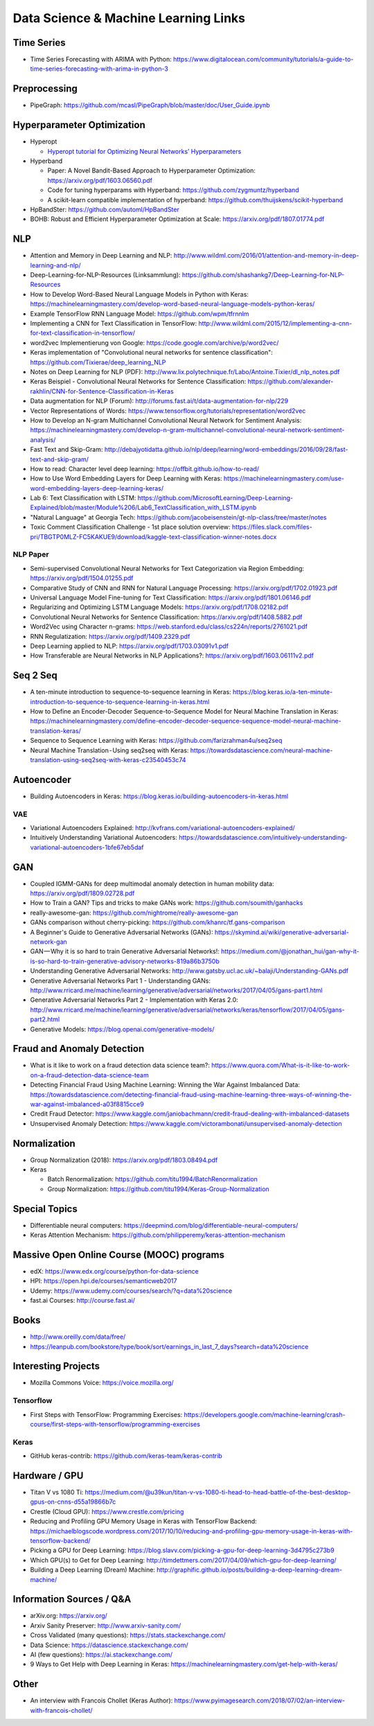 Data Science & Machine Learning Links
=====================================

Time Series
-----------

-  Time Series Forecasting with ARIMA with Python:
   https://www.digitalocean.com/community/tutorials/a-guide-to-time-series-forecasting-with-arima-in-python-3

Preprocessing
-------------

-  PipeGraph:
   https://github.com/mcasl/PipeGraph/blob/master/doc/User_Guide.ipynb

Hyperparameter Optimization
---------------------------

-  Hyperopt

   -  `Hyperopt tutorial for Optimizing Neural Networks’
      Hyperparameters <https://medium.com/vooban-ai/hyperopt-tutorial-for-optimizing-neural-networks-hyperparameters-e3102814b919>`__

-  Hyperband

   -  Paper: A Novel Bandit-Based Approach to Hyperparameter
      Optimization: https://arxiv.org/pdf/1603.06560.pdf
   -  Code for tuning hyperparams with Hyperband:
      https://github.com/zygmuntz/hyperband
   -  A scikit-learn compatible implementation of hyperband:
      https://github.com/thuijskens/scikit-hyperband

-  HpBandSter: https://github.com/automl/HpBandSter
-  BOHB: Robust and Efficient Hyperparameter Optimization at Scale:
   https://arxiv.org/pdf/1807.01774.pdf

NLP
---

-  Attention and Memory in Deep Learning and NLP:
   http://www.wildml.com/2016/01/attention-and-memory-in-deep-learning-and-nlp/
-  Deep-Learning-for-NLP-Resources (Linksammlung):
   https://github.com/shashankg7/Deep-Learning-for-NLP-Resources
-  How to Develop Word-Based Neural Language Models in Python with
   Keras:
   https://machinelearningmastery.com/develop-word-based-neural-language-models-python-keras/
-  Example TensorFlow RNN Language Model: https://github.com/wpm/tfrnnlm
-  Implementing a CNN for Text Classification in TensorFlow:
   http://www.wildml.com/2015/12/implementing-a-cnn-for-text-classification-in-tensorflow/
-  word2vec Implementierung von Google:
   https://code.google.com/archive/p/word2vec/
-  Keras implementation of "Convolutional neural networks for sentence
   classification": https://github.com/Tixierae/deep_learning_NLP
-  Notes on Deep Learning for NLP (PDF):
   http://www.lix.polytechnique.fr/Labo/Antoine.Tixier/dl_nlp_notes.pdf
-  Keras Beispiel - Convolutional Neural Networks for Sentence
   Classification:
   https://github.com/alexander-rakhlin/CNN-for-Sentence-Classification-in-Keras
-  Data augmentation for NLP (Forum):
   http://forums.fast.ai/t/data-augmentation-for-nlp/229
-  Vector Representations of Words:
   https://www.tensorflow.org/tutorials/representation/word2vec
-  How to Develop an N-gram Multichannel Convolutional Neural Network
   for Sentiment Analysis:
   https://machinelearningmastery.com/develop-n-gram-multichannel-convolutional-neural-network-sentiment-analysis/
-  Fast Text and Skip-Gram:
   http://debajyotidatta.github.io/nlp/deep/learning/word-embeddings/2016/09/28/fast-text-and-skip-gram/
-  How to read: Character level deep learning:
   https://offbit.github.io/how-to-read/
-  How to Use Word Embedding Layers for Deep Learning with Keras:
   https://machinelearningmastery.com/use-word-embedding-layers-deep-learning-keras/
-  Lab 6: Text Classification with LSTM:
   https://github.com/MicrosoftLearning/Deep-Learning-Explained/blob/master/Module%206/Lab6_TextClassification_with_LSTM.ipynb
-  "Natural Language" at Georgia Tech:
   https://github.com/jacobeisenstein/gt-nlp-class/tree/master/notes
-  Toxic Comment Classification Challenge - 1st place solution overview:
   https://files.slack.com/files-pri/TBGTP0MLZ-FC5KAKUE9/download/kaggle-text-classification-winner-notes.docx

NLP Paper
~~~~~~~~~

-  Semi-supervised Convolutional Neural Networks for Text Categorization
   via Region Embedding: https://arxiv.org/pdf/1504.01255.pdf
-  Comparative Study of CNN and RNN for Natural Language Processing:
   https://arxiv.org/pdf/1702.01923.pdf
-  Universal Language Model Fine-tuning for Text Classification:
   https://arxiv.org/pdf/1801.06146.pdf
-  Regularizing and Optimizing LSTM Language Models:
   https://arxiv.org/pdf/1708.02182.pdf
-  Convolutional Neural Networks for Sentence Classification:
   https://arxiv.org/pdf/1408.5882.pdf
-  Word2Vec using Character n-grams:
   https://web.stanford.edu/class/cs224n/reports/2761021.pdf
-  RNN Regulatization: https://arxiv.org/pdf/1409.2329.pdf
-  Deep Learning applied to NLP: https://arxiv.org/pdf/1703.03091v1.pdf
-  How Transferable are Neural Networks in NLP Applications?:
   https://arxiv.org/pdf/1603.06111v2.pdf

Seq 2 Seq
---------

-  A ten-minute introduction to sequence-to-sequence learning in Keras:
   https://blog.keras.io/a-ten-minute-introduction-to-sequence-to-sequence-learning-in-keras.html
-  How to Define an Encoder-Decoder Sequence-to-Sequence Model for
   Neural Machine Translation in Keras:
   https://machinelearningmastery.com/define-encoder-decoder-sequence-sequence-model-neural-machine-translation-keras/
-  Sequence to Sequence Learning with Keras:
   https://github.com/farizrahman4u/seq2seq
-  Neural Machine Translation - Using seq2seq with Keras:
   https://towardsdatascience.com/neural-machine-translation-using-seq2seq-with-keras-c23540453c74

Autoencoder
-----------

-  Building Autoencoders in Keras:
   https://blog.keras.io/building-autoencoders-in-keras.html

VAE
~~~

-  Variational Autoencoders Explained:
   http://kvfrans.com/variational-autoencoders-explained/
-  Intuitively Understanding Variational Autoencoders:
   https://towardsdatascience.com/intuitively-understanding-variational-autoencoders-1bfe67eb5daf

GAN
---

-  Coupled IGMM-GANs for deep multimodal anomaly detection in human
   mobility data: https://arxiv.org/pdf/1809.02728.pdf
-  How to Train a GAN? Tips and tricks to make GANs work:
   https://github.com/soumith/ganhacks
-  really-awesome-gan: https://github.com/nightrome/really-awesome-gan
-  GANs comparison without cherry-picking:
   https://github.com/khanrc/tf.gans-comparison
-  A Beginner's Guide to Generative Adversarial Networks (GANs):
   https://skymind.ai/wiki/generative-adversarial-network-gan
-  GAN — Why it is so hard to train Generative Adversarial Networks!:
   https://medium.com/@jonathan_hui/gan-why-it-is-so-hard-to-train-generative-advisory-networks-819a86b3750b
-  Understanding Generative Adversarial Networks:
   http://www.gatsby.ucl.ac.uk/~balaji/Understanding-GANs.pdf
-  Generative Adversarial Networks Part 1 - Understanding GANs:
   http://www.rricard.me/machine/learning/generative/adversarial/networks/2017/04/05/gans-part1.html
-  Generative Adversarial Networks Part 2 - Implementation with Keras
   2.0:
   http://www.rricard.me/machine/learning/generative/adversarial/networks/keras/tensorflow/2017/04/05/gans-part2.html
-  Generative Models: https://blog.openai.com/generative-models/

Fraud and Anomaly Detection
---------------------------

-  What is it like to work on a fraud detection data science team?:
   https://www.quora.com/What-is-it-like-to-work-on-a-fraud-detection-data-science-team
-  Detecting Financial Fraud Using Machine Learning: Winning the War
   Against Imbalanced Data:
   https://towardsdatascience.com/detecting-financial-fraud-using-machine-learning-three-ways-of-winning-the-war-against-imbalanced-a03f8815cce9
-  Credit Fraud Detector:
   https://www.kaggle.com/janiobachmann/credit-fraud-dealing-with-imbalanced-datasets
-  Unsupervised Anomaly Detection:
   https://www.kaggle.com/victorambonati/unsupervised-anomaly-detection

Normalization
-------------

-  Group Normalization (2018): https://arxiv.org/pdf/1803.08494.pdf
-  Keras

   -  Batch Renormalization:
      https://github.com/titu1994/BatchRenormalization
   -  Group Normalization:
      https://github.com/titu1994/Keras-Group-Normalization

Special Topics
--------------

-  Differentiable neural computers:
   https://deepmind.com/blog/differentiable-neural-computers/
-  Keras Attention Mechanism:
   https://github.com/philipperemy/keras-attention-mechanism

Massive Open Online Course (MOOC) programs
------------------------------------------

-  edX: https://www.edx.org/course/python-for-data-science
-  HPI: https://open.hpi.de/courses/semanticweb2017
-  Udemy: https://www.udemy.com/courses/search/?q=data%20science
-  fast.ai Courses: http://course.fast.ai/

Books
-----

-  http://www.oreilly.com/data/free/
-  https://leanpub.com/bookstore/type/book/sort/earnings_in_last_7_days?search=data%20science

Interesting Projects
--------------------

-  Mozilla Commons Voice: https://voice.mozilla.org/

Tensorflow
~~~~~~~~~~

-  First Steps with TensorFlow: Programming Exercises:
   https://developers.google.com/machine-learning/crash-course/first-steps-with-tensorflow/programming-exercises

Keras
~~~~~

-  GitHub keras-contrib: https://github.com/keras-team/keras-contrib

Hardware / GPU
--------------

-  Titan V vs 1080 Ti:
   https://medium.com/@u39kun/titan-v-vs-1080-ti-head-to-head-battle-of-the-best-desktop-gpus-on-cnns-d55a19866b7c
-  Crestle (Cloud GPU): https://www.crestle.com/pricing
-  Reducing and Profiling GPU Memory Usage in Keras with TensorFlow
   Backend:
   https://michaelblogscode.wordpress.com/2017/10/10/reducing-and-profiling-gpu-memory-usage-in-keras-with-tensorflow-backend/
-  Picking a GPU for Deep Learning:
   https://blog.slavv.com/picking-a-gpu-for-deep-learning-3d4795c273b9
-  Which GPU(s) to Get for Deep Learning:
   http://timdettmers.com/2017/04/09/which-gpu-for-deep-learning/
-  Building a Deep Learning (Dream) Machine:
   http://graphific.github.io/posts/building-a-deep-learning-dream-machine/

Information Sources / Q&A
-------------------------

-  arXiv.org: https://arxiv.org/
-  Arxiv Sanity Preserver: http://www.arxiv-sanity.com/
-  Cross Validated (many questions): https://stats.stackexchange.com/
-  Data Science: https://datascience.stackexchange.com/
-  AI (few questions): https://ai.stackexchange.com/
-  9 Ways to Get Help with Deep Learning in Keras:
   https://machinelearningmastery.com/get-help-with-keras/

Other
-----

-  An interview with Francois Chollet (Keras Author):
   https://www.pyimagesearch.com/2018/07/02/an-interview-with-francois-chollet/
